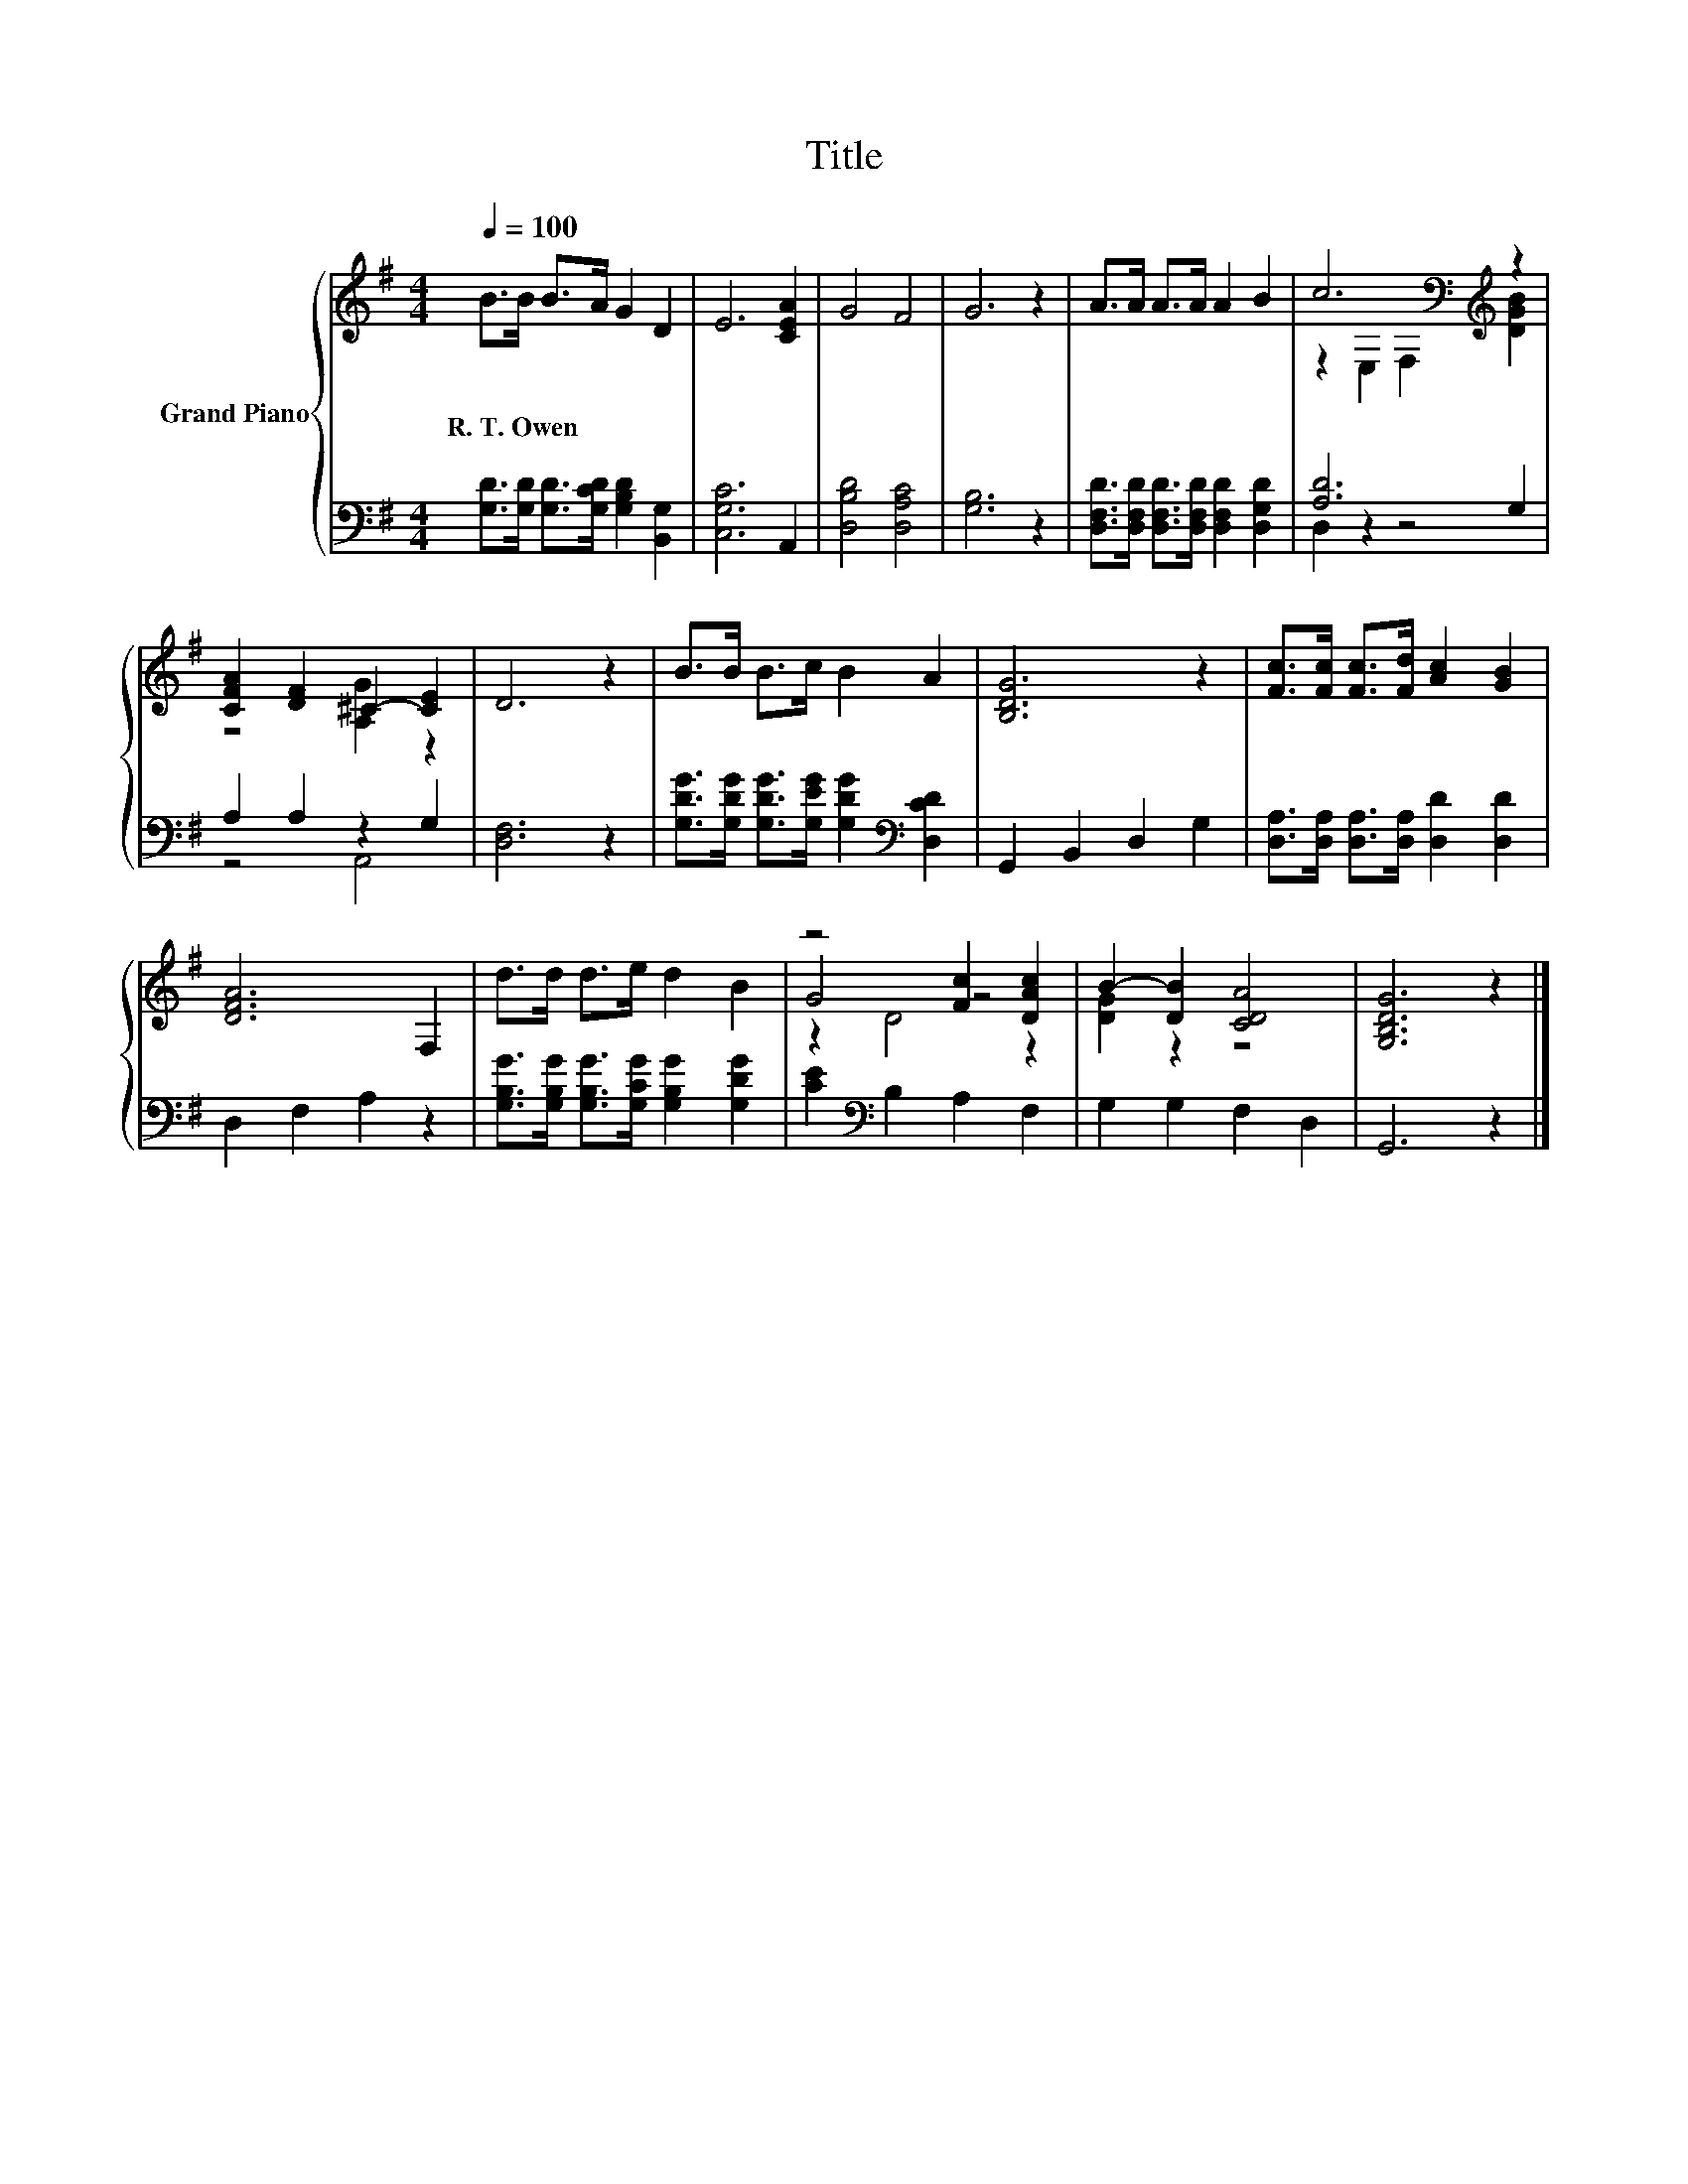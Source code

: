 X:1
T:Title
%%score { ( 1 3 5 ) | ( 2 4 ) }
L:1/8
Q:1/4=100
M:4/4
K:G
V:1 treble nm="Grand Piano"
V:3 treble 
V:5 treble 
V:2 bass 
V:4 bass 
V:1
 B>B B>A G2 D2 | E6 [CEA]2 | G4 F4 | G6 z2 | A>A A>A A2 B2 | c6[K:bass][K:treble] z2 | %6
w: R.~T.~Owen * * * * *||||||
 [CFA]2 [DF]2 ^C2- [CE]2 | D6 z2 | B>B B>c B2 A2 | [B,DG]6 z2 | [Fc]>[Fc] [Fc]>[Fd] [Ac]2 [GB]2 | %11
w: |||||
 [DFA]6 F,2 | d>d d>e d2 B2 | z4 [Fc]2 [DAc]2 | B2- [DB]2 [CDA]4 | [G,B,DG]6 z2 |] %16
w: |||||
V:2
 [G,D]>[G,D] [G,D]>[G,CD] [G,B,D]2 [B,,G,]2 | [C,G,C]6 A,,2 | [D,B,D]4 [D,A,C]4 | [G,B,]6 z2 | %4
 [D,F,D]>[D,F,D] [D,F,D]>[D,F,D] [D,F,D]2 [D,G,D]2 | [A,D]6 G,2 | A,2 A,2 z2 G,2 | [D,F,]6 z2 | %8
 [G,DG]>[G,DG] [G,DG]>[G,EG] [G,DG]2[K:bass] [D,CD]2 | G,,2 B,,2 D,2 G,2 | %10
 [D,A,]>[D,A,] [D,A,]>[D,A,] [D,D]2 [D,D]2 | D,2 F,2 A,2 z2 | %12
 [G,B,G]>[G,B,G] [G,B,G]>[G,CG] [G,B,G]2 [G,DG]2 | [CE]2[K:bass] B,2 A,2 F,2 | G,2 G,2 F,2 D,2 | %15
 G,,6 z2 |] %16
V:3
 x8 | x8 | x8 | x8 | x8 | z2[K:bass] E,2 F,2[K:treble] [DGB]2 | z4 [A,G]2 z2 | x8 | x8 | x8 | x8 | %11
 x8 | x8 | G4 z4 | [DG]2 z2 z4 | x8 |] %16
V:4
 x8 | x8 | x8 | x8 | x8 | D,2 z2 z4 | z4 A,,4 | x8 | x6[K:bass] x2 | x8 | x8 | x8 | x8 | %13
 x2[K:bass] x6 | x8 | x8 |] %16
V:5
 x8 | x8 | x8 | x8 | x8 | x2[K:bass] x4[K:treble] x2 | x8 | x8 | x8 | x8 | x8 | x8 | x8 | %13
 z2 D4 z2 | x8 | x8 |] %16

